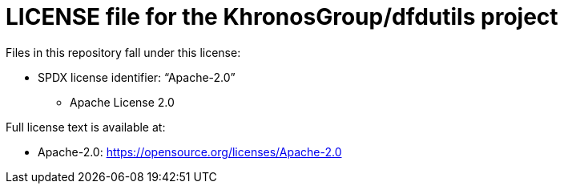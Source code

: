 = LICENSE file for the KhronosGroup/dfdutils project

Files in this repository fall under this license:

  * SPDX license identifier: "`Apache-2.0`"
  ** Apache License 2.0

Full license text is available at:

  * Apache-2.0: https://opensource.org/licenses/Apache-2.0
